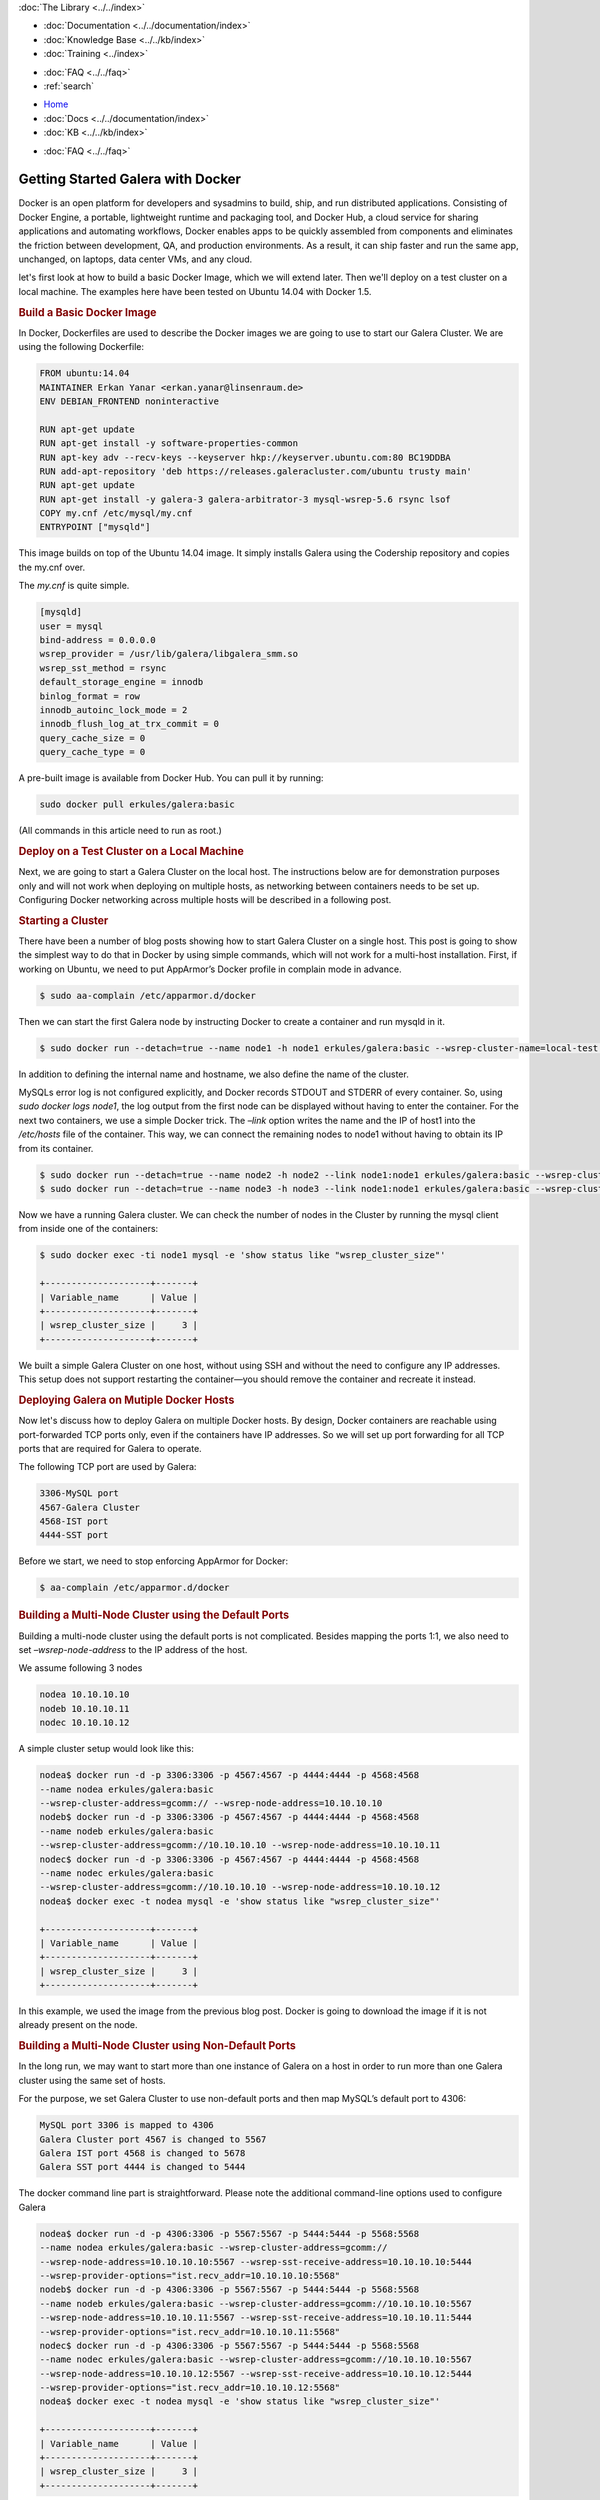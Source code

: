 .. meta::
   :title: Getting Started Galera with Docker, Part 1
   :description:
   :language: en-US
   :keywords:
   :copyright: Codership Oy, 2014 - 2021. All Rights Reserved.


.. container:: left-margin

   .. container:: left-margin-top

      :doc:`The Library <../../index>`

   .. container:: left-margin-content

      - :doc:`Documentation <../../documentation/index>`
      - :doc:`Knowledge Base <../../kb/index>`
      - :doc:`Training <../index>`

      .. cssclass:: sub-links

         - :doc:`Training Courses <../courses/index>`
         - :doc:`Training Videos <../videos/index>`

      .. cssclass:: sub-links

         .. cssclass:: here

         - :doc:`Tutorial Articles <./index>`

      - :doc:`FAQ <../../faq>`
      - :ref:`search`

.. container:: top-links

   - `Home <https://galeracluster.com>`_
   - :doc:`Docs <../../documentation/index>`
   - :doc:`KB <../../kb/index>`

   .. cssclass:: here nav-wider

      - :doc:`Training <../index>`

   - :doc:`FAQ <../../faq>`


.. cssclass:: library-article
.. _`getting-started-docker`:

===================================
Getting Started Galera with Docker
===================================

.. rst-class:: article-stats

   Length: 1416 words; Writer: Erkan Yanar; Published: May 6, 2015; Topic: Container; Level: Intermediate

Docker is an open platform for developers and sysadmins to build, ship, and run distributed applications. Consisting of Docker Engine, a portable, lightweight runtime and packaging tool, and Docker Hub, a cloud service for sharing applications and automating workflows, Docker enables apps to be quickly assembled from components and eliminates the friction between development, QA, and production environments. As a result, it can ship faster and run the same app, unchanged, on laptops, data center VMs, and any cloud.

let's first look at how to build a basic Docker Image, which we will extend later. Then we'll deploy on a test cluster on a local machine. The examples here have been tested on Ubuntu 14.04 with Docker 1.5.


.. rst-class:: section-heading
.. rubric:: Build a Basic Docker Image

In Docker, Dockerfiles are used to describe the Docker images we are going to use to start our Galera Cluster. We are using the following Dockerfile:

.. code-block:: console

   FROM ubuntu:14.04
   MAINTAINER Erkan Yanar <erkan.yanar@linsenraum.de>
   ENV DEBIAN_FRONTEND noninteractive

   RUN apt-get update
   RUN apt-get install -y software-properties-common
   RUN apt-key adv --recv-keys --keyserver hkp://keyserver.ubuntu.com:80 BC19DDBA
   RUN add-apt-repository 'deb https://releases.galeracluster.com/ubuntu trusty main'
   RUN apt-get update
   RUN apt-get install -y galera-3 galera-arbitrator-3 mysql-wsrep-5.6 rsync lsof
   COPY my.cnf /etc/mysql/my.cnf
   ENTRYPOINT ["mysqld"]

This image builds on top of the Ubuntu 14.04 image. It simply installs Galera using the Codership repository and copies the my.cnf over.

The `my.cnf` is quite simple.

.. code-block:: console

   [mysqld]
   user = mysql
   bind-address = 0.0.0.0
   wsrep_provider = /usr/lib/galera/libgalera_smm.so
   wsrep_sst_method = rsync
   default_storage_engine = innodb
   binlog_format = row
   innodb_autoinc_lock_mode = 2
   innodb_flush_log_at_trx_commit = 0
   query_cache_size = 0
   query_cache_type = 0

A pre-built image is available from Docker Hub. You can pull it by running:

.. code-block:: console

   sudo docker pull erkules/galera:basic

(All commands in this article need to run as root.)


.. rst-class:: section-heading
.. rubric:: Deploy on a Test Cluster on a Local Machine

Next, we are going to start a Galera Cluster on the local host. The instructions below are for demonstration purposes only and will not work when deploying on multiple hosts, as networking between containers needs to be set up. Configuring Docker networking across multiple hosts will be described in a following post.


.. rst-class:: section-heading
.. rubric:: Starting a Cluster

There have been a number of blog posts showing how to start Galera Cluster on a single host. This post is going to show the simplest way to do that in Docker by using simple commands, which will not work for a multi-host installation. First, if working on Ubuntu, we need to put AppArmor’s Docker profile in complain mode in advance.

.. code-block:: console

   $ sudo aa-complain /etc/apparmor.d/docker

Then we can start the first Galera node by instructing Docker to create a container and run mysqld in it.

.. code-block:: console

   $ sudo docker run --detach=true --name node1 -h node1 erkules/galera:basic --wsrep-cluster-name=local-test --wsrep-cluster-address=gcomm://

In addition to defining the internal name and hostname, we also define the name of the cluster.

MySQLs error log is not configured explicitly, and Docker records STDOUT and STDERR of every container. So, using `sudo docker logs node1`, the log output from the first node can be displayed without having to enter the container.
For the next two containers, we use a simple Docker trick. The `–link` option writes the name and the IP of host1 into the `/etc/hosts` file of the container. This way, we can connect the remaining nodes to node1 without having to obtain its IP from its container.

.. code-block:: console

   $ sudo docker run --detach=true --name node2 -h node2 --link node1:node1 erkules/galera:basic --wsrep-cluster-name=local-test --wsrep-cluster-address=gcomm://node1
   $ sudo docker run --detach=true --name node3 -h node3 --link node1:node1 erkules/galera:basic --wsrep-cluster-name=local-test --wsrep-cluster-address=gcomm://node1

Now we have a running Galera cluster. We can check the number of nodes in the Cluster by running the mysql client from inside one of the containers:

.. code-block:: console

   $ sudo docker exec -ti node1 mysql -e 'show status like "wsrep_cluster_size"'

   +--------------------+-------+
   | Variable_name      | Value |
   +--------------------+-------+
   | wsrep_cluster_size |     3 |
   +--------------------+-------+

We built a simple Galera Cluster on one host, without using SSH and without the need to configure any IP addresses. This setup does not support restarting the container |---| you should remove the container and recreate it instead.


.. rst-class:: section-heading
.. rubric:: Deploying Galera on Mutiple Docker Hosts

Now let's discuss how to deploy Galera on multiple Docker hosts. By design, Docker containers are reachable using port-forwarded TCP ports only, even if the containers have IP addresses. So we will set up port forwarding for all TCP ports that are required for Galera to operate.

The following TCP port are used by Galera:

.. code-block:: console

   3306-MySQL port
   4567-Galera Cluster
   4568-IST port
   4444-SST port

Before we start, we need to stop enforcing AppArmor for Docker:

.. code-block:: console

   $ aa-complain /etc/apparmor.d/docker


.. rst-class:: section-heading
.. rubric:: Building a Multi-Node Cluster using the Default Ports

Building a multi-node cluster using the default ports is not complicated. Besides mapping the ports 1:1, we also need to set `–wsrep-node-address` to the IP address of the host.

We assume following 3 nodes

.. code-block:: console

   nodea 10.10.10.10
   nodeb 10.10.10.11
   nodec 10.10.10.12

A simple cluster setup would look like this:

.. code-block:: console

   nodea$ docker run -d -p 3306:3306 -p 4567:4567 -p 4444:4444 -p 4568:4568
   --name nodea erkules/galera:basic
   --wsrep-cluster-address=gcomm:// --wsrep-node-address=10.10.10.10
   nodeb$ docker run -d -p 3306:3306 -p 4567:4567 -p 4444:4444 -p 4568:4568
   --name nodeb erkules/galera:basic
   --wsrep-cluster-address=gcomm://10.10.10.10 --wsrep-node-address=10.10.10.11
   nodec$ docker run -d -p 3306:3306 -p 4567:4567 -p 4444:4444 -p 4568:4568
   --name nodec erkules/galera:basic
   --wsrep-cluster-address=gcomm://10.10.10.10 --wsrep-node-address=10.10.10.12
   nodea$ docker exec -t nodea mysql -e 'show status like "wsrep_cluster_size"'

   +--------------------+-------+
   | Variable_name      | Value |
   +--------------------+-------+
   | wsrep_cluster_size |     3 |
   +--------------------+-------+

In this example, we used the image from the previous blog post. Docker is going to download the image if it is not already present on the node.


.. rst-class:: section-heading
.. rubric:: Building a Multi-Node Cluster using Non-Default Ports

In the long run, we may want to start more than one instance of Galera on a host in order to run more than one Galera cluster using the same set of hosts.

For the purpose, we set Galera Cluster to use non-default ports and then map MySQL’s default port to 4306:

.. code-block:: console

   MySQL port 3306 is mapped to 4306
   Galera Cluster port 4567 is changed to 5567
   Galera IST port 4568 is changed to 5678
   Galera SST port 4444 is changed to 5444

The docker command line part is straightforward. Please note the additional command-line options used to configure Galera

.. code-block:: console

   nodea$ docker run -d -p 4306:3306 -p 5567:5567 -p 5444:5444 -p 5568:5568
   --name nodea erkules/galera:basic --wsrep-cluster-address=gcomm://
   --wsrep-node-address=10.10.10.10:5567 --wsrep-sst-receive-address=10.10.10.10:5444
   --wsrep-provider-options="ist.recv_addr=10.10.10.10:5568"
   nodeb$ docker run -d -p 4306:3306 -p 5567:5567 -p 5444:5444 -p 5568:5568
   --name nodeb erkules/galera:basic --wsrep-cluster-address=gcomm://10.10.10.10:5567
   --wsrep-node-address=10.10.10.11:5567 --wsrep-sst-receive-address=10.10.10.11:5444
   --wsrep-provider-options="ist.recv_addr=10.10.10.11:5568"
   nodec$ docker run -d -p 4306:3306 -p 5567:5567 -p 5444:5444 -p 5568:5568
   --name nodec erkules/galera:basic --wsrep-cluster-address=gcomm://10.10.10.10:5567
   --wsrep-node-address=10.10.10.12:5567 --wsrep-sst-receive-address=10.10.10.12:5444
   --wsrep-provider-options="ist.recv_addr=10.10.10.12:5568"
   nodea$ docker exec -t nodea mysql -e 'show status like "wsrep_cluster_size"'

   +--------------------+-------+
   | Variable_name      | Value |
   +--------------------+-------+
   | wsrep_cluster_size |     3 |
   +--------------------+-------+

The following Galera Cluster configuration options are used to specify each port:

.. code-block:: console

   4567 Galera Cluster is configured using `–wsrep-node-address`
   4568 IST port is configured using `–wsrep-provider-options=”ist.recv_addr=”`
   4444 SST port is configured using `–wsrep-sst-receive-address`


.. rst-class:: section-heading
.. rubric:: Summary

That concludes this tutorial. As you can see, it's easy to run Galera on Docker and inside Docker on multiple hosts, even with non-standard ports. It is also possible to use solutions such as weave, socketplane.io and flannel that provide a multi-host network for the containers.



.. |---|   unicode:: U+2014 .. EM DASH
   :trim:
